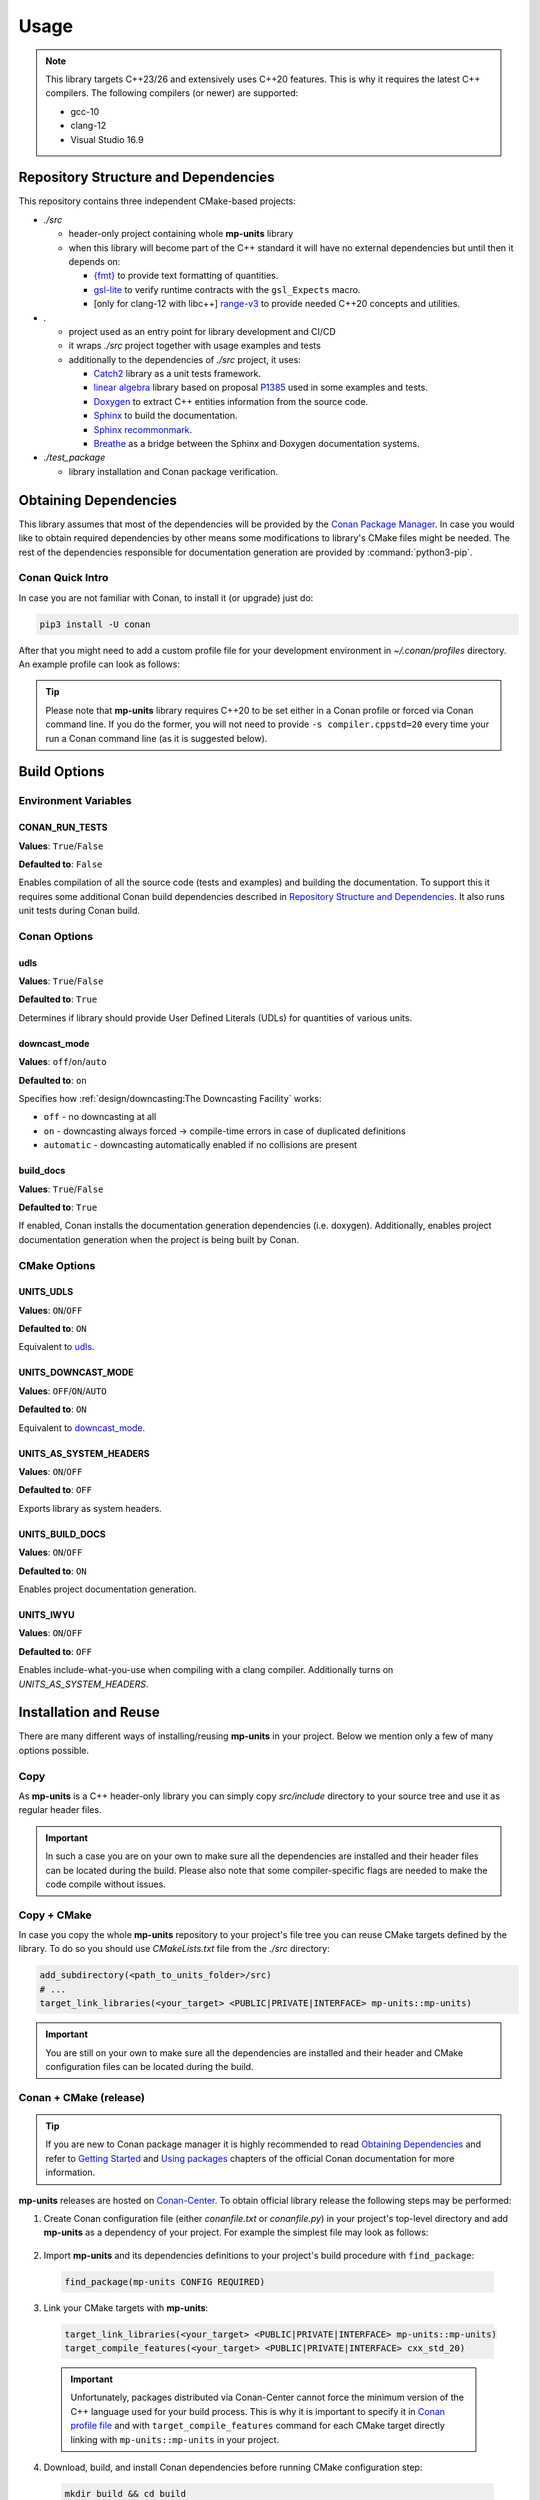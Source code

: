 Usage
=====

.. note::

  This library targets C++23/26 and extensively uses C++20 features. This is why it requires the latest C++
  compilers. The following compilers (or newer) are supported:

  - gcc-10
  - clang-12
  - Visual Studio 16.9

Repository Structure and Dependencies
-------------------------------------

This repository contains three independent CMake-based projects:

- *./src*

  - header-only project containing whole **mp-units** library
  - when this library will become part of the C++ standard it will have no external dependencies
    but until then it depends on:

    - `{fmt} <https://github.com/fmtlib/fmt>`_ to provide text formatting of quantities.
    - `gsl-lite <https://github.com/gsl-lite/gsl-lite>`_ to verify runtime contracts with the ``gsl_Expects`` macro.
    - [only for clang-12 with libc++] `range-v3 <https://github.com/ericniebler/range-v3>`_ to provide needed C++20 concepts and utilities.

- *.*

  - project used as an entry point for library development and CI/CD
  - it wraps *./src* project together with usage examples and tests
  - additionally to the dependencies of *./src* project, it uses:

    - `Catch2 <https://github.com/catchorg/Catch2>`_ library as a unit tests framework.
    - `linear algebra <https://github.com/BobSteagall/wg21/tree/master/linear_algebra/code>`_
      library based on proposal `P1385 <https://wg21.link/P1385>`_ used in some examples
      and tests.
    - `Doxygen <http://www.doxygen.nl>`_ to extract C++ entities information from the source
      code.
    - `Sphinx <https://www.sphinx-doc.org>`_ to build the documentation.
    - `Sphinx recommonmark <https://recommonmark.readthedocs.io>`_.
    - `Breathe <https://breathe.readthedocs.io/>`_ as a bridge between the Sphinx and Doxygen
      documentation systems.

- *./test_package*

  - library installation and Conan package verification.


Obtaining Dependencies
----------------------

This library assumes that most of the dependencies will be provided by the
`Conan Package Manager <https://conan.io/>`_. In case you would like to obtain required
dependencies by other means some modifications to library's CMake files might be needed.
The rest of the dependencies responsible for documentation generation are provided by
:command:`python3-pip`.

.. seealso::

  A full list of dependencies can be found in `Repository Structure and Dependencies`_.

Conan Quick Intro
^^^^^^^^^^^^^^^^^

In case you are not familiar with Conan, to install it (or upgrade) just do:

.. code-block:: shell

    pip3 install -U conan

After that you might need to add a custom profile file for your development environment
in *~/.conan/profiles* directory. An example profile can look as follows:

.. code-block:: ini
    :emphasize-lines: 8

    [settings]
    os=Linux
    os_build=Linux
    arch=x86_64
    arch_build=x86_64
    compiler=gcc
    compiler.version=10
    compiler.cppstd=20
    compiler.libcxx=libstdc++11
    build_type=Release

    [options]
    [build_requires]

    [env]
    CC=/usr/bin/gcc-10
    CXX=/usr/bin/g++-10
    CONAN_CMAKE_GENERATOR=Ninja

.. tip::

    Please note that **mp-units** library requires C++20 to be set either in a Conan profile or forced
    via Conan command line. If you do the former, you will not need to provide ``-s compiler.cppstd=20``
    every time your run a Conan command line (as it is suggested below).


Build Options
-------------

Environment Variables
^^^^^^^^^^^^^^^^^^^^^

CONAN_RUN_TESTS
+++++++++++++++

**Values**: ``True``/``False``

**Defaulted to**: ``False``

Enables compilation of all the source code (tests and examples) and building the documentation.
To support this it requires some additional Conan build dependencies described in
`Repository Structure and Dependencies`_.
It also runs unit tests during Conan build.


Conan Options
^^^^^^^^^^^^^

udls
++++

**Values**: ``True``/``False``

**Defaulted to**: ``True``

Determines if library should provide User Defined Literals (UDLs) for quantities of various units.

downcast_mode
+++++++++++++

**Values**: ``off``/``on``/``auto``

**Defaulted to**: ``on``

Specifies how :ref:`design/downcasting:The Downcasting Facility` works:

- ``off`` - no downcasting at all
- ``on`` - downcasting always forced -> compile-time errors in case of duplicated definitions
- ``automatic`` - downcasting automatically enabled if no collisions are present

build_docs
++++++++++

**Values**: ``True``/``False``

**Defaulted to**: ``True``

If enabled, Conan installs the documentation generation dependencies (i.e. doxygen).
Additionally, enables project documentation generation when the project is being built by Conan.

CMake Options
^^^^^^^^^^^^^

UNITS_UDLS
+++++++++++++++++++

**Values**: ``ON``/``OFF``

**Defaulted to**: ``ON``

Equivalent to `udls`_.


UNITS_DOWNCAST_MODE
+++++++++++++++++++

**Values**: ``OFF``/``ON``/``AUTO``

**Defaulted to**: ``ON``

Equivalent to `downcast_mode`_.


UNITS_AS_SYSTEM_HEADERS
+++++++++++++++++++++++

**Values**: ``ON``/``OFF``

**Defaulted to**: ``OFF``

Exports library as system headers.


UNITS_BUILD_DOCS
++++++++++++++++

**Values**: ``ON``/``OFF``

**Defaulted to**: ``ON``

Enables project documentation generation.


UNITS_IWYU
++++++++++

**Values**: ``ON``/``OFF``

**Defaulted to**: ``OFF``

Enables include-what-you-use when compiling with a clang compiler.
Additionally turns on `UNITS_AS_SYSTEM_HEADERS`.


Installation and Reuse
----------------------

There are many different ways of installing/reusing **mp-units** in your project. Below we mention
only a few of many options possible.

Copy
^^^^

As **mp-units** is a C++ header-only library you can simply copy *src/include* directory to
your source tree and use it as regular header files.

.. important::

    In such a case you are on your own to make sure all the dependencies are installed and their header
    files can be located during the build. Please also note that some compiler-specific flags are needed
    to make the code compile without issues.


Copy + CMake
^^^^^^^^^^^^

In case you copy the whole **mp-units** repository to your project's file tree you can reuse CMake targets
defined by the library. To do so you should use *CMakeLists.txt* file from the *./src* directory:

.. code-block:: cmake

    add_subdirectory(<path_to_units_folder>/src)
    # ...
    target_link_libraries(<your_target> <PUBLIC|PRIVATE|INTERFACE> mp-units::mp-units)

.. important::

    You are still on your own to make sure all the dependencies are installed and their header and CMake
    configuration files can be located during the build.


Conan + CMake (release)
^^^^^^^^^^^^^^^^^^^^^^^

.. tip::

    If you are new to Conan package manager it is highly recommended to read `Obtaining Dependencies`_
    and refer to `Getting Started <https://docs.conan.io/en/latest/getting_started.html>`_ and
    `Using packages <https://docs.conan.io/en/latest/using_packages.html>`_ chapters
    of the official Conan documentation for more information.

**mp-units** releases are hosted on `Conan-Center <https://conan.io/center/>`_. To obtain official
library release the following steps may be performed:

1. Create Conan configuration file (either *conanfile.txt* or *conanfile.py*) in your
   project's top-level directory and add **mp-units** as a dependency of your project.
   For example the simplest file may look as follows:

  .. code-block:: ini
      :caption: conanfile.txt

      [requires]
      mp-units/0.6.0

      [generators]
      CMakeToolchain
      CMakeDeps

2. Import **mp-units** and its dependencies definitions to your project's build procedure
   with ``find_package``:

  .. code-block:: cmake

      find_package(mp-units CONFIG REQUIRED)

3. Link your CMake targets with **mp-units**:

  .. code-block:: cmake

      target_link_libraries(<your_target> <PUBLIC|PRIVATE|INTERFACE> mp-units::mp-units)
      target_compile_features(<your_target> <PUBLIC|PRIVATE|INTERFACE> cxx_std_20)

  .. important::

    Unfortunately, packages distributed via Conan-Center cannot force the minimum version
    of the C++ language used for your build process. This is why it is important to specify
    it in `Conan profile file <Conan Quick Intro>`_ and with ``target_compile_features`` command
    for each CMake target directly linking with ``mp-units::mp-units`` in your project.

4. Download, build, and install Conan dependencies before running CMake configuration step:

  .. code-block:: shell

      mkdir build && cd build
      conan install .. -pr <your_conan_profile> -s compiler.cppstd=20 -b=missing
      cmake .. -DCMAKE_TOOLCHAIN_FILE=conan_toolchain.cmake
      cmake --build .


Conan + CMake (Live At Head)
^^^^^^^^^^^^^^^^^^^^^^^^^^^^

This chapter describes the procedure to Live At Head which means to use the latest version
of **mp-units** all the time.

.. note::

  Please note that even though the Conan packages that you will be using are generated **ONLY**
  for builds that are considered stable (passed our CI tests) some minor regressions may happen
  (our CI and C++20 build environment is not perfect yet). Also, please expect that the library
  interface might, and probably will, change from time to time. Even though we do our best, such
  changes might not be reflected in the project's documentation right away.

The procedure is similar to the one described in `Conan + CMake (release)`_ with the following
differences:

1. Before starting the previous procedure add **mp-units** remote to your Conan configuration:

  .. code-block:: shell

      conan remote add conan-mpusz https://api.bintray.com/conan/mpusz/conan-mpusz

2. In your Conan configuration file provide package identifier of the ``mpusz/testing`` stream:

  .. code-block:: ini
      :caption: conanfile.txt

      [requires]
      mp-units/0.7.0@mpusz/testing

      [generators]
      CMakeToolchain
      CMakeDeps

  .. tip::

    The identifiers of the latest packages can always be found in
    `the project's README file <https://github.com/mpusz/units/blob/master/README.md>`_ or on
    `the project's Bintray <https://bintray.com/mpusz/conan-mpusz/mp-units%3Ampusz>`_.

3. Force Conan to check for updated recipes ``-u`` and to build outdated packages ``-b outdated``:

  .. code-block:: shell

      mkdir build && cd build
      conan install .. -pr <your_conan_profile> -s compiler.cppstd=20 -b=outdated -u
      cmake .. -DCMAKE_TOOLCHAIN_FILE=conan_toolchain.cmake
      cmake --build .


Contributing (or just building all the tests, examples, and documentation)
--------------------------------------------------------------------------

In case you would like to build all the source code (with unit tests and examples) and documentation
in **mp-units** repository, you should:

1. Add remotes of additional Conan dependencies.
2. Use the *CMakeLists.txt* from the top-level directory.
3. Obtain Python dependencies.
4. Run Conan with `CONAN_RUN_TESTS`_ = ``True``.

.. code-block:: shell

    conan remote add linear-algebra https://api.bintray.com/conan/twonington/public-conan
    git clone https://github.com/mpusz/units.git && cd units
    pip3 install -r docs/requirements.txt
    mkdir build && cd build
    conan install .. -pr <your_conan_profile> -s compiler.cppstd=20 -e mp-units:CONAN_RUN_TESTS=True -b outdated -u
    conan build ..

The above will download and install all of the dependencies needed for the development of the library,
build all of the source code and documentation, and run unit tests.

If you prefer to build the project via CMake rather then Conan, then you should replace the last ``conan build ..``
step with the CMake build:

.. code-block:: shell

    # ...
    cmake .. -DCMAKE_TOOLCHAIN_FILE=conan_toolchain.cmake
    cmake --build .
    ctest


Packaging
---------

To test CMake installation and Conan packaging or create a Conan package run:

.. code-block:: shell

    conan create . <username>/<channel> -pr <your_conan_profile> -s compiler.cppstd=20 -e mp-units:CONAN_RUN_TESTS=True -b outdated -u

The above will create a Conan package and run tests provided in *./test_package* directory.


Uploading **mp-units** Package to the Conan Server
--------------------------------------------------

.. code-block:: shell

    conan upload -r <remote-name> --all mp-units/0.7.0@<user>/<channel>
